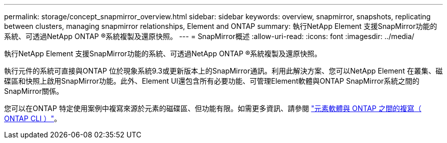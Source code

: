 ---
permalink: storage/concept_snapmirror_overview.html 
sidebar: sidebar 
keywords: overview, snapmirror, snapshots, replicating between clusters, managing snapmirror relationships, Element and ONTAP 
summary: 執行NetApp Element 支援SnapMirror功能的系統、可透過NetApp ONTAP ®系統複製及還原快照。 
---
= SnapMirror概述
:allow-uri-read: 
:icons: font
:imagesdir: ../media/


[role="lead"]
執行NetApp Element 支援SnapMirror功能的系統、可透過NetApp ONTAP ®系統複製及還原快照。

執行元件的系統可直接與ONTAP 位於現象系統9.3或更新版本上的SnapMirror通訊。利用此解決方案、您可以NetApp Element 在叢集、磁碟區和快照上啟用SnapMirror功能。此外、Element UI還包含所有必要功能、可管理Element軟體與ONTAP SnapMirror系統之間的SnapMirror關係。

您可以在ONTAP 特定使用案例中複寫來源於元素的磁碟區、但功能有限。如需更多資訊、請參閱 link:element-replication-index.html["元素軟體與 ONTAP 之間的複寫（ ONTAP CLI ）"]。
